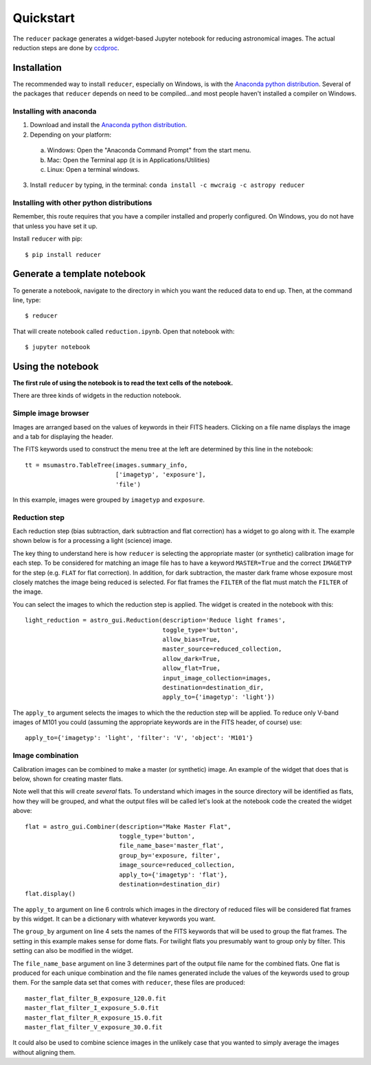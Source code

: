 .. _quickstart:

Quickstart
----------

The ``reducer`` package generates a widget-based Jupyter notebook for reducing
astronomical images. The actual reduction steps are done by `ccdproc`_.

Installation
++++++++++++

The recommended way to install ``reducer``, especially on Windows, is with the
`Anaconda python distribution`_. Several of the packages that ``reducer``
depends on need to be compiled...and most people haven't installed a compiler
on Windows.

Installing with anaconda
########################

1. Download and install the `Anaconda python distribution`_.
2. Depending on your platform:

  a. Windows: Open the "Anaconda Command Prompt" from the start menu.
  b. Mac: Open the Terminal app (it is in Applications/Utilities)
  c. Linux: Open a terminal windows.

3. Install ``reducer`` by typing, in the terminal: ``conda install -c mwcraig -c astropy reducer``

Installing with other python distributions
##########################################

Remember, this route requires that you have a compiler installed and properly
configured. On Windows, you do not have that unless you have set it up.

Install ``reducer`` with pip::

    $ pip install reducer

Generate a template notebook
++++++++++++++++++++++++++++

To generate a notebook, navigate to the directory in which you want the
reduced data to end up. Then, at the command line, type::

    $ reducer

That will create notebook called ``reduction.ipynb``. Open that notebook with::

    $ jupyter notebook

Using the notebook
++++++++++++++++++

**The first rule of using the notebook is to read the text cells of the notebook.**

There are three kinds of widgets in the reduction notebook.

Simple image browser
####################

Images are arranged based on the values of keywords in their FITS headers.
Clicking on a file name displays the image and a tab for displaying the
header.

.. image:: images/file_browser_newer.gif

The FITS keywords used to construct the menu tree at the left are determined
by this line in the notebook::

    tt = msumastro.TableTree(images.summary_info,
                             ['imagetyp', 'exposure'],
                             'file')

In this example, images were grouped by ``imagetyp`` and ``exposure``.

Reduction step
##############

Each reduction step (bias subtraction, dark subtraction and flat correction)
has a widget to go along with it. The example shown below is for a processing
a light (science) image.

.. image:: images/reduction_step.gif

The key thing to understand here is how ``reducer`` is selecting the
appropriate master (or synthetic) calibration image for each step. To be considered for matching an image file has to have a keyword ``MASTER=True`` and the correct ``IMAGETYP`` for the step (e.g. ``FLAT`` for flat correction). In addition, for dark subtraction, the master dark frame whose exposure most closely matches the image being reduced is selected. For flat frames the ``FILTER`` of the flat must match the ``FILTER`` of the image.

You can select the images to which the reduction step is applied. The widget is created in the notebook with this::

    light_reduction = astro_gui.Reduction(description='Reduce light frames',
                                          toggle_type='button',
                                          allow_bias=True,
                                          master_source=reduced_collection,
                                          allow_dark=True,
                                          allow_flat=True,
                                          input_image_collection=images,
                                          destination=destination_dir,
                                          apply_to={'imagetyp': 'light'})

The ``apply_to`` argument selects the images to which the the reduction step will be applied. To reduce only V-band images of M101 you could (assuming the appropriate keywords are in the FITS header, of course) use::

    apply_to={'imagetyp': 'light', 'filter': 'V', 'object': 'M101'}

Image combination
#################

Calibration images can be combined to make a master (or synthetic) image. An
example of the widget that does that is below, shown for creating master
flats.

.. image:: images/image_combination.gif

Note well that this will create *several* flats. To understand which images in
the source directory will be identified as flats, how they will be grouped,
and what the output files will be called let's look at the notebook code the
created the widget above::

    flat = astro_gui.Combiner(description="Make Master Flat",
                              toggle_type='button',
                              file_name_base='master_flat',
                              group_by='exposure, filter',
                              image_source=reduced_collection,
                              apply_to={'imagetyp': 'flat'},
                              destination=destination_dir)
    flat.display()

The ``apply_to`` argument on line 6 controls which images in the directory of
reduced files will be considered flat frames by this widget. It can be a
dictionary with whatever keywords you want.

The ``group_by`` argument on line 4 sets the names of the FITS keywords that
will be used to group the flat frames. The setting in this example makes sense
for dome flats. For twilight flats you presumably want to group only by
filter. This setting can also be modified in the widget.

The ``file_name_base`` argument on line 3 determines part of the output file
name for the combined flats. One flat is produced for each unique combination
and the file names generated include the values of the keywords used to group
them. For the sample data set that comes with ``reducer``,  these files are
produced::

    master_flat_filter_B_exposure_120.0.fit
    master_flat_filter_I_exposure_5.0.fit
    master_flat_filter_R_exposure_15.0.fit
    master_flat_filter_V_exposure_30.0.fit


It could also be used to combine science images in the unlikely case that you
wanted to simply average the images without aligning them.

.. _Anaconda python distribution: http://continuum.io/downloads
.. _ccdproc: http://ccdproc.readthedocs.org
